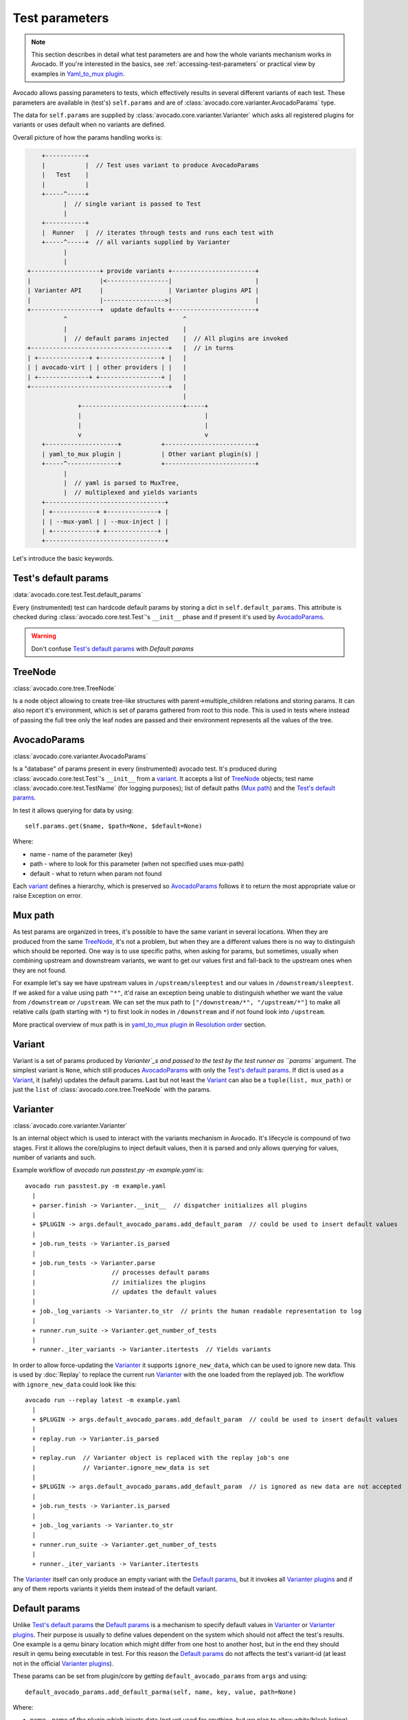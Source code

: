 ===============
Test parameters
===============

.. note:: This section describes in detail what test parameters are and how
   the whole variants mechanism works in Avocado. If you're interested in the
   basics, see :ref:`accessing-test-parameters` or practical view by examples
   in `Yaml_to_mux plugin`_.

Avocado allows passing parameters to tests, which effectively results in
several different variants of each test. These parameters are available in
(test's) ``self.params`` and are of
:class:`avocado.core.varianter.AvocadoParams` type.

The data for ``self.params`` are supplied by
:class:`avocado.core.varianter.Varianter` which asks all registered plugins
for variants or uses default when no variants are defined.

Overall picture of how the params handling works is:

.. following figure is not really a C code, but it renders well and it
   increases the visibility.

.. code-block:: c

       +-----------+
       |           |  // Test uses variant to produce AvocadoParams
       |   Test    |
       |           |
       +-----^-----+
             |  // single variant is passed to Test
             |
       +-----------+
       |  Runner   |  // iterates through tests and runs each test with
       +-----^-----+  // all variants supplied by Varianter
             |
             |
   +-------------------+ provide variants +-----------------------+
   |                   |<-----------------|                       |
   | Varianter API     |                  | Varianter plugins API |
   |                   |----------------->|                       |
   +-------------------+  update defaults +-----------------------+
             ^                                ^
             |                                |
             |  // default params injected    |  // All plugins are invoked
   +--------------------------------------+   |  // in turns
   | +--------------+ +-----------------+ |   |
   | | avocado-virt | | other providers | |   |
   | +--------------+ +-----------------+ |   |
   +--------------------------------------+   |
                                              |
                 +----------------------------+-----+
                 |                                  |
                 |                                  |
                 v                                  v
       +--------------------+           +-------------------------+
       | yaml_to_mux plugin |           | Other variant plugin(s) |
       +-----^--------------+           +-------------------------+
             |
             |  // yaml is parsed to MuxTree,
             |  // multiplexed and yields variants
       +---------------------------------+
       | +------------+ +--------------+ |
       | | --mux-yaml | | --mux-inject | |
       | +------------+ +--------------+ |
       +---------------------------------+


Let's introduce the basic keywords.

Test's default params
~~~~~~~~~~~~~~~~~~~~~

:data:`avocado.core.test.Test.default_params`

Every (instrumented) test can hardcode default params by storing a dict
in ``self.default_params``. This attribute is checked during
:class:`avocado.core.test.Test`'s ``__init__`` phase and if present it's
used by `AvocadoParams`_.

.. warning:: Don't confuse `Test's default params`_ with `Default params`

TreeNode
~~~~~~~~

:class:`avocado.core.tree.TreeNode`

Is a node object allowing to create tree-like structures with
parent->multiple_children relations and storing params. It can
also report it's environment, which is set of params gathered
from root to this node. This is used in tests where instead of
passing the full tree only the leaf nodes are passed and their
environment represents all the values of the tree.

AvocadoParams
~~~~~~~~~~~~~

:class:`avocado.core.varianter.AvocadoParams`

Is a "database" of params present in every (instrumented) avocado test.
It's produced during :class:`avocado.core.test.Test`'s ``__init__``
from a `variant`_. It accepts a list of `TreeNode`_ objects; test name
:class:`avocado.core.test.TestName` (for logging purposes); list of
default paths (`Mux path`_) and the `Test's default params`_.

In test it allows querying for data by using::

   self.params.get($name, $path=None, $default=None)

Where:

* name - name of the parameter (key)
* path - where to look for this parameter (when not specified uses mux-path)
* default - what to return when param not found

Each `variant`_ defines a hierarchy, which is preserved so `AvocadoParams`_
follows it to return the most appropriate value or raise Exception on error.

Mux path
~~~~~~~~

As test params are organized in trees, it's possible to have the same
variant in several locations. When they are produced from the same
`TreeNode`_, it's not a problem, but when they are a different values
there is no way to distinguish which should be reported. One way is
to use specific paths, when asking for params, but sometimes, usually
when combining upstream and downstream variants, we want to get our
values first and fall-back to the upstream ones when they are not found.

For example let's say we have upstream values in ``/upstream/sleeptest``
and our values in ``/downstream/sleeptest``. If we asked for a value using
path ``"*"``, it'd raise an exception being unable to distinguish whether
we want the value from ``/downstream`` or ``/upstream``. We can set the
mux path to ``["/downstream/*", "/upstream/*"]`` to make all relative
calls (path starting with ``*``) to first look in nodes in ``/downstream``
and if not found look into ``/upstream``.

More practical overview of mux path is in `yaml_to_mux plugin`_ in
`Resolution order`_ section.

Variant
~~~~~~~

Variant is a set of params produced by `Varianter`_s and passed to
the test by the test runner as ``params`` argument. The simplest variant
is ``None``, which still produces `AvocadoParams`_ with only the
`Test's default params`_. If dict is used as a `Variant`_, it (safely)
updates the default params. Last but not least the `Variant`_ can also
be a ``tuple(list, mux_path)`` or just the ``list`` of
:class:`avocado.core.tree.TreeNode` with the params.

Varianter
~~~~~~~~~

:class:`avocado.core.varianter.Varianter`

Is an internal object which is used to interact with the variants mechanism
in Avocado. It's lifecycle is compound of two stages. First it allows
the core/plugins to inject default values, then it is parsed and
only allows querying for values, number of variants and such.

Example workflow of `avocado run passtest.py -m example.yaml` is::

   avocado run passtest.py -m example.yaml
     |
     + parser.finish -> Varianter.__init__  // dispatcher initializes all plugins
     |
     + $PLUGIN -> args.default_avocado_params.add_default_param  // could be used to insert default values
     |
     + job.run_tests -> Varianter.is_parsed
     |
     + job.run_tests -> Varianter.parse
     |                     // processes default params
     |                     // initializes the plugins
     |                     // updates the default values
     |
     + job._log_variants -> Varianter.to_str  // prints the human readable representation to log
     |
     + runner.run_suite -> Varianter.get_number_of_tests
     |
     + runner._iter_variants -> Varianter.itertests  // Yields variants

In order to allow force-updating the `Varianter`_ it supports
``ignore_new_data``, which can be used to ignore new data. This is used
by :doc:`Replay` to replace the current run `Varianter`_ with the one
loaded from the replayed job. The workflow with ``ignore_new_data`` could
look like this::

   avocado run --replay latest -m example.yaml
     |
     + $PLUGIN -> args.default_avocado_params.add_default_param  // could be used to insert default values
     |
     + replay.run -> Varianter.is_parsed
     |
     + replay.run  // Varianter object is replaced with the replay job's one
     |             // Varianter.ignore_new_data is set
     |
     + $PLUGIN -> args.default_avocado_params.add_default_param  // is ignored as new data are not accepted
     |
     + job.run_tests -> Varianter.is_parsed
     |
     + job._log_variants -> Varianter.to_str
     |
     + runner.run_suite -> Varianter.get_number_of_tests
     |
     + runner._iter_variants -> Varianter.itertests

The `Varianter`_ itself can only produce an empty variant with the
`Default params`_, but it invokes all `Varianter plugins`_ and if any
of them reports variants it yields them instead of the default variant.



Default params
~~~~~~~~~~~~~~

Unlike `Test's default params`_ the `Default params`_ is a mechanism to
specify default values in `Varianter`_ or `Varianter plugins`_. Their
purpose is usually to define values dependent on the system which should
not affect the test's results. One example is a qemu binary location
which might differ from one host to another host, but in the end
they should result in qemu being executable in test. For this reason
the `Default params`_ do not affects the test's variant-id (at least
not in the official `Varianter plugins`_).

These params can be set from plugin/core by getting ``default_avocado_params``
from ``args`` and using::

    default_avocado_params.add_default_parma(self, name, key, value, path=None)

Where:

* name - name of the plugin which injects data (not yet used for anything,
  but we plan to allow white/black listing)
* key - the parameter's name
* value - the parameter's value
* path - the location of this parameter. When the path does not exists yet,
  it's created out of `TreeNode`_.

Varianter plugins
~~~~~~~~~~~~~~~~~

:class:`avocado.core.plugin_interfaces.Varianter`

A plugin interface that can be used to build custom plugins which
are used by `Varianter`_ to get test variants. For inspiration see
:class:`avocado.plugins.yaml_to_mux.YamlToMux` which is in-core
implementation of a multiplex varianter plugin and which is
described in `Yaml_to_mux plugin`_.

Multiplexer
~~~~~~~~~~~

:mod:`avocado.core.mux`

``Multiplexer`` or simply ``Mux`` is an abstract concept, which was
the basic idea behind the tree-like params structure with the support
to produce all possible variants. There is a core implementation of
basic building blocks that can be used when creating a custom plugin.
There is a demonstration version of plugin using this concept in
:mod:`avocado.plugins.yaml_to_mux` which adds a parser and then
uses this multiplexer concept to define an avocado plugin to produce
variants from ``yaml`` (or ``json``) files.


Multiplexer concept
===================

As mentioned earlier, this is an in-core implementation of building
blocks intended for writing `Varianter plugins`_ based on a tree
with `Multiplex domains`_ defined. The available blocks are:

* `MuxTree`_ - Object which represents a part of the tree and handles
  the multiplexation, which means producing all possible variants
  from a tree-like object.
* `MuxPlugin`_ - Base class to build `Varianter plugins`_
* ``MuxTreeNode`` - Inherits from `TreeNode`_ and adds the support for
  control flags (``MuxTreeNode.ctrl``) and multiplex domains
  (``MuxTreeNode.multiplex``).

And some support classes and methods eg. for filtering and so on.

Multiplex domains
~~~~~~~~~~~~~~~~~

A default `AvocadoParams`_ tree with variables could look like this::

   Multiplex tree representation:
    ┣━━ paths
    ┃     → tmp: /var/tmp
    ┃     → qemu: /usr/libexec/qemu-kvm
    ┗━━ environ
        → debug: False

The multiplexer wants to produce similar structure, but also to be able
to define not just one variant, but to define all possible combinations
and then report the slices as variants. We use the term
`Multiplex domains`_ to define that children of this node are not just
different paths, but they are different values and we only want one at
a time. In the representation we use double-line to visibily distinguish
between normal relation and multiplexed relation. Let's modify our
example a bit::

   Multiplex tree representation:
    ┣━━ paths
    ┃     → tmp: /var/tmp
    ┃     → qemu: /usr/libexec/qemu-kvm
    ┗━━ environ
         ╠══ production
         ║     → debug: False
         ╚══ debug
               → debug: True

The difference is that ``environ`` is now a ``multiplex`` node and it's
children will be yielded one at a time producing two variants::

   Variant 1:
    ┣━━ paths
    ┃     → tmp: /var/tmp
    ┃     → qemu: /usr/libexec/qemu-kvm
    ┗━━ environ
         ┗━━ production
               → debug: False
   Variant 2:
    ┣━━ paths
    ┃     → tmp: /var/tmp
    ┃     → qemu: /usr/libexec/qemu-kvm
    ┗━━ environ
         ┗━━ debug
               → debug: False

Note that the ``multiplex`` is only about direct children, therefore
the number of leaves in variants might differ::

   Multiplex tree representation:
    ┣━━ paths
    ┃     → tmp: /var/tmp
    ┃     → qemu: /usr/libexec/qemu-kvm
    ┗━━ environ
         ╠══ production
         ║     → debug: False
         ╚══ debug
              ┣━━ system
              ┃     → debug: False
              ┗━━ program
                    → debug: True

Produces one variant with ``/paths`` and ``/environ/production`` and
other variant with ``/paths``, ``/environ/debug/system`` and
``/environ/debug/program``.

As mentioned earlier the power is not in producing one variant, but
in defining huge scenarios with all possible variants. By using
tree-structure with multiplex domains you can avoid most of the
ugly filters you might know from Jenkin's sparse matrix jobs.
For comparison let's have a look at the same example in avocado::

   Multiplex tree representation:
    ┗━━ os
         ┣━━ distro
         ┃    ┗━━ redhat
         ┃         ╠══ fedora
         ┃         ║    ┣━━ version
         ┃         ║    ┃    ╠══ 20
         ┃         ║    ┃    ╚══ 21
         ┃         ║    ┗━━ flavor
         ┃         ║         ╠══ workstation
         ┃         ║         ╚══ cloud
         ┃         ╚══ rhel
         ┃              ╠══ 5
         ┃              ╚══ 6
         ┗━━ arch
              ╠══ i386
              ╚══ x86_64

Which produces::

   Variant 1:    /os/distro/redhat/fedora/version/20, /os/distro/redhat/fedora/flavor/workstation, /os/arch/i386
   Variant 2:    /os/distro/redhat/fedora/version/20, /os/distro/redhat/fedora/flavor/workstation, /os/arch/x86_64
   Variant 3:    /os/distro/redhat/fedora/version/20, /os/distro/redhat/fedora/flavor/cloud, /os/arch/i386
   Variant 4:    /os/distro/redhat/fedora/version/20, /os/distro/redhat/fedora/flavor/cloud, /os/arch/x86_64
   Variant 5:    /os/distro/redhat/fedora/version/21, /os/distro/redhat/fedora/flavor/workstation, /os/arch/i386
   Variant 6:    /os/distro/redhat/fedora/version/21, /os/distro/redhat/fedora/flavor/workstation, /os/arch/x86_64
   Variant 7:    /os/distro/redhat/fedora/version/21, /os/distro/redhat/fedora/flavor/cloud, /os/arch/i386
   Variant 8:    /os/distro/redhat/fedora/version/21, /os/distro/redhat/fedora/flavor/cloud, /os/arch/x86_64
   Variant 9:    /os/distro/redhat/rhel/5, /os/arch/i386
   Variant 10:    /os/distro/redhat/rhel/5, /os/arch/x86_64
   Variant 11:    /os/distro/redhat/rhel/6, /os/arch/i386
   Variant 12:    /os/distro/redhat/rhel/6, /os/arch/x86_64

Versus Jenkin's sparse matrix::

   os_version = fedora20 fedora21 rhel5 rhel6
   os_flavor = none workstation cloud
   arch = i386 x86_64

   filter = ((os_version == "rhel5").implies(os_flavor == "none") &&
             (os_version == "rhel6").implies(os_flavor == "none")) &&
            !(os_version == "fedora20" && os_flavor == "none") &&
            !(os_version == "fedora21" && os_flavor == "none")

Which is still relatively simple example, but it grows dramatically with
inner-dependencies.

MuxPlugin
~~~~~~~~~

:class:`avocado.core.mux.MuxPlugin`

Defines the full interface required by
:class:`avocado.core.plugin_interfaces.Varianter`. The plugin writer
should inherit from this ``MuxPlugin``, then from the ``Varianter``
and call the::

   self.initialize_mux(root, mux_path, debug)

Where:

* root - is the root of your params tree (compound of `TreeNode`_ -like
  nodes)
* mux_path - is the `Mux path`_ to be used in test with all variants
* debug - whether to use debug mode (requires the passed tree to be
  compound of ``TreeNodeDebug``-like nodes which stores the origin
  of the variant/value/environment as the value for listing purposes
  and is __NOT__ intended for test execution.

This method must be called before the `Varianter`_'s second stage
(the latest opportunity is during ``self.update_defaults``). The
`MuxPlugin`_'s code will take care of the rest.

MuxTree
~~~~~~~

This is the core feature where the hard work happens. It walks the tree
and remembers all leaf nodes or uses list of `MuxTrees` when another
multiplex domain is reached while searching for a leaf.

When it's asked to report variants, it combines one variant of each
remembered item (leaf node always stays the same, but `MuxTree` circles
through it's values) which recursively produces all possible variants
of different `multiplex domains`_.

Yaml_to_mux plugin
==================

:mod:`avocado.plugins.yaml_to_mux`

So far everything was a bit theoretical, let's use examples to describe
how the multiplexation works on a :mod:`avocado.plugins.yaml_to_mux`
plugin. This plugin inherits from the :class:`avocado.core.mux.MuxPlugin`
and the only thing it implements is the argument parsing to get some
input and a custom ``yaml`` parser (which is also capable of
parsing ``json``).

The ``yaml`` file is perfect for this task as it's easily read by
both, humans and machines.  Let's start with an example (line
numbers at the first columns are for documentation purposes only,
they are not part of the multiplex file format):

.. code-block:: yaml

     1  hw:
     2      cpu: !mux
     3          intel:
     4              cpu_CFLAGS: '-march=core2'
     5          amd:
     6              cpu_CFLAGS: '-march=athlon64'
     7          arm:
     8              cpu_CFLAGS: '-mabi=apcs-gnu -march=armv8-a -mtune=arm8'
     9      disk: !mux
    10          scsi:
    11              disk_type: 'scsi'
    12          virtio:
    13              disk_type: 'virtio'
    14  distro: !mux
    15      fedora:
    16          init: 'systemd'
    17      mint:
    18          init: 'systemv'
    19  env: !mux
    20      debug:
    21          opt_CFLAGS: '-O0 -g'
    22      prod:
    23          opt_CFLAGS: '-O2'


.. warning:: On some architectures misbehaving versions of CYaml
   Python library were reported and Avocado always fails with
   ``unacceptable character #x0000: control characters are not
   allowed``. To workaround this issue you need to either update
   the PyYaml to the version which works properly, or you need
   to remove the ``python2.7/site-packages/yaml/cyaml.py`` or
   disable CYaml import in Avocado sources. For details check
   out the `Github issue <https://github.com/avocado-framework/avocado/issues/1190>`_

There are couple of key=>value pairs (lines 4,6,8,11,13,...) and there are
named nodes which define scope (lines 1,2,3,5,7,9,...). There are also additional
flags (lines 2, 9, 14, 19) which modifies the behavior.


Nodes
-----

They define context of the key=>value pairs allowing us to easily identify
for what this values might be used for and also it makes possible to define
multiple values of the same keys with different scope.

Due to their purpose the YAML automatic type conversion for nodes names
is disabled, so the value of node name is always as written in the yaml
file (unlike values, where `yes` converts to `True` and such).

Nodes are organized in parent-child relationship and together they create
a tree. To view this structure use ``avocado multiplex --tree -m <file>``::

 ┗━━ run
      ┣━━ hw
      ┃    ┣━━ cpu
      ┃    ┃    ╠══ intel
      ┃    ┃    ╠══ amd
      ┃    ┃    ╚══ arm
      ┃    ┗━━ disk
      ┃         ╠══ scsi
      ┃         ╚══ virtio
      ┣━━ distro
      ┃    ╠══ fedora
      ┃    ╚══ mint
      ┗━━ env
           ╠══ debug
           ╚══ prod

You can see that ``hw`` has 2 children ``cpu`` and ``disk``. All parameters
defined in parent node are inherited to children and extended/overwritten by
their values up to the leaf nodes. The leaf nodes (``intel``, ``amd``, ``arm``,
``scsi``, ...) are the most important as after multiplexation they form the
parameters available in tests.


Keys and Values
---------------

Every value other than dict (4,6,8,11) is used as value of the antecedent
node.

Each node can define key/value pairs (lines 4,6,8,11,...). Additionally
each children node inherits values of it's parent and the result is called
node ``environment``.

Given the node structure bellow:

.. code-block:: yaml

    devtools:
        compiler: 'cc'
        flags:
            - '-O2'
        debug: '-g'
        fedora:
            compiler: 'gcc'
            flags:
                - '-Wall'
        osx:
            compiler: 'clang'
            flags:
                - '-arch i386'
                - '-arch x86_64'

And the rules defined as:

* Scalar values (Booleans, Numbers and Strings) are overwritten by walking from the root until the final node.
* Lists are appended (to the tail) whenever we walk from the root to the final node.

The environment created for the nodes ``fedora`` and ``osx`` are:

- Node ``//devtools/fedora`` environment ``compiler: 'gcc'``, ``flags: ['-O2', '-Wall']``
- Node ``//devtools/osx`` environment ``compiler: 'clang'``, ``flags: ['-O2', '-arch i386', '-arch x86_64']``

Note that due to different usage of key and values in environment we disabled
the automatic value conversion for keys while keeping it enabled for values.
This means that the value can be of any YAML supported value, eg. bool, None,
list or custom type, while the key is always string.

Variants
--------

In the end all leaves are gathered and turned into parameters, more specifically into
``AvocadoParams``:

.. code-block:: yaml

    setup:
        graphic:
            user: "guest"
            password: "pass"
        text:
            user: "root"
            password: "123456"

produces ``[graphic, text]``. In the test code you'll be able to query only
those leaves. Intermediary or root nodes are available.

The example above generates a single test execution with parameters separated
by path. But the most powerful multiplexer feature is that it can generate
multiple variants. To do that you need to tag a node whose children are
ment to be multiplexed. Effectively it returns only leaves of one child at the
time.In order to generate all possible variants multiplexer creates cartesian
product of all of these variants:

.. code-block:: yaml

    cpu: !mux
        intel:
        amd:
        arm:
    fmt: !mux
        qcow2:
        raw:

Produces 6 variants::

    /cpu/intel, /fmt/qcow2
    /cpu/intel, /fmt/raw
    ...
    /cpu/arm, /fmt/raw

The !mux evaluation is recursive so one variant can expand to multiple
ones:

.. code-block:: yaml

    fmt: !mux
        qcow: !mux
            2:
            2v3:
        raw:

Results in::

    /fmt/qcow2/2
    /fmt/qcow2/2v3
    /raw


Resolution order
----------------

You can see that only leaves are part of the test parameters. It might happen
that some of these leaves contain different values of the same key. Then
you need to make sure your queries separate them by different paths. When
the path matches multiple results with different origin, an exception is raised
as it's impossible to guess which key was originally intended.

To avoid these problems it's recommended to use unique names in test parameters if
possible, to avoid the mentioned clashes. It also makes it easier to extend or mix
multiple YAML files for a test.

For multiplex YAML files that are part of a framework, contain default
configurations, or serve as plugin configurations and other advanced setups it is
possible and commonly desirable to use non-unique names. But always keep those points
in mind and provide sensible paths.

Multiplexer also supports default paths. By default it's ``/run/*`` but it can
be overridden by ``--mux-path``, which accepts multiple arguments. What it does
it splits leaves by the provided paths. Each query goes one by one through
those sub-trees and first one to hit the match returns the result. It might not
solve all problems, but it can help to combine existing YAML files with your
ones:

.. code-block:: yaml

    qa:         # large and complex read-only file, content injected into /qa
        tests:
            timeout: 10
        ...
    my_variants: !mux        # your YAML file injected into /my_variants
        short:
            timeout: 1
        long:
            timeout: 1000

You want to use an existing test which uses ``params.get('timeout', '*')``.  Then you
can use ``--mux-path '/my_variants/*' '/qa/*'`` and it'll first look in your
variants. If no matches are found, then it would proceed to ``/qa/*``

Keep in mind that only slices defined in mux-path are taken into account for
relative paths (the ones starting with ``*``)


Injecting files
---------------

You can run any test with any YAML file by::

    avocado run sleeptest.py --mux-yaml file.yaml

This puts the content of ``file.yaml`` into ``/run``
location, which as mentioned in previous section, is the default ``mux-path``
path. For most simple cases this is the expected behavior as your files
are available in the default path and you can safely use ``params.get(key)``.

When you need to put a file into a different location, for example
when you have two files and you don't want the content to be merged into
a single place becoming effectively a single blob, you can do that by
giving a name to your yaml file::

    avocado run sleeptest.py --mux-yaml duration:duration.yaml

The content of ``duration.yaml`` is injected into ``/run/duration``. Still when
keys from other files don't clash, you can use ``params.get(key)`` and retrieve
from this location as it's in the default path, only extended by the
``duration`` intermediary node. Another benefit is you can merge or separate
multiple files by using the same or different name, or even a complex
(relative) path.

Last but not least, advanced users can inject the file into whatever location
they prefer by::

    avocado run sleeptest.py --mux-yaml /my/variants/duration:duration.yaml

Simple ``params.get(key)`` won't look in this location, which might be the
intention of the test writer. There are several ways to access the values:

* absolute location ``params.get(key, '/my/variants/duration')``
* absolute location with wildcards ``params.get(key, '/my/*)``
  (or ``/*/duration/*``...)
* set the mux-path ``avocado run ... --mux-path /my/*`` and use relative path

It's recommended to use the simple injection for single YAML files, relative
injection for multiple simple YAML files and the last option is for very
advanced setups when you either can't modify the YAML files and you need to
specify custom resolution order or you are specifying non-test parameters, for
example parameters for your plugin, which you need to separate from the test
parameters.


Multiple files
--------------

You can provide multiple files. In such scenario final tree is a combination
of the provided files where later nodes with the same name override values of
the preceding corresponding node. New nodes are appended as new children:

.. code-block:: yaml

    file-1.yaml:
        debug:
            CFLAGS: '-O0 -g'
        prod:
            CFLAGS: '-O2'

    file-2.yaml:
        prod:
            CFLAGS: '-Os'
        fast:
            CFLAGS: '-Ofast'

results in:

.. code-block:: yaml

    debug:
        CFLAGS: '-O0 -g'
    prod:
        CFLAGS: '-Os'       # overriden
    fast:
        CFLAGS: '-Ofast'    # appended

It's also possible to include existing file into another a given node in another
file. This is done by the `!include : $path` directive:

.. code-block:: yaml

    os:
        fedora:
            !include : fedora.yaml
        gentoo:
            !include : gentoo.yaml

.. warning:: Due to YAML nature, it's **mandatory** to put space between
             `!include` and the colon (`:`) that must follow it.

The file location can be either absolute path or relative path to the YAML
file where the `!include` is called (even when it's nested).

Whole file is **merged** into the node where it's defined.


Advanced YAML tags
------------------

There are additional features related to YAML files. Most of them require values
separated by ``":"``. Again, in all such cases it's mandatory to add a white space
(``" "``) between the tag and the ``":"``, otherwise ``":"`` is part of the tag
name and the parsing fails.

!include
^^^^^^^^

Includes other file and injects it into the node it's specified in:

.. code-block:: yaml

    my_other_file:
        !include : other.yaml

The content of ``/my_other_file`` would be parsed from the ``other.yaml``. It's
the hardcoded equivalent of the ``-m $using:$path``.

Relative paths start from the original file's directory.

!using
^^^^^^

Prepends path to the node it's defined in:

.. code-block:: yaml

    !using : /foo
    bar:
        !using : baz

``bar`` is put into ``baz`` becoming ``/baz/bar`` and everything is put into
``/foo``. So the final path of ``bar`` is ``/foo/baz/bar``.

!remove_node
^^^^^^^^^^^^

Removes node if it existed during the merge. It can be used to extend
incompatible YAML files:

.. code-block:: yaml

    os:
        fedora:
        windows:
            3.11:
            95:
    os:
        !remove_node : windows
        windows:
            win3.11:
            win95:

Removes the `windows` node from structure. It's different from `filter-out`
as it really removes the node (and all children) from the tree and
it can be replaced by you new structure as shown in the example. It removes
`windows` with all children and then replaces this structure with slightly
modified version.

As `!remove_node` is processed during merge, when you reverse the order,
windows is not removed and you end-up with `/windows/{win3.11,win95,3.11,95}`
nodes.

!remove_value
^^^^^^^^^^^^^

It's similar to `!remove_node`_ only with values.

!mux
^^^^

Children of this node will be multiplexed. This means that in first variant
it'll return leaves of the first child, in second the leaves of the second
child, etc. Example is in section `Variants`_

!filter-only
------------

Defines internal filters. They are inherited by children and evaluated
during multiplexation. It allows one to specify the only compatible branch
of the tree with the current variant, for example::

    cpu:
        arm:
            !filter-only : /disk/virtio
    disk:
        virtio:
        scsi:

will skip the ``[arm, scsi]`` variant and result only in ``[arm, virtio]``

_Note: It's possible to use ``!filter-only`` multiple times with the same
parent and all allowed variants will be included (unless they are
filtered-out by ``!filter-out``)_

_Note2: The evaluation order is 1. filter-out, 2. filter-only. This means when
you booth filter-out and filter-only a branch it won't take part in the
multiplexed variants._

!filter-out
-----------

Similarly to `!filter-only`_ only it skips the specified branches and leaves
the remaining ones. (in the same example the use of
``!filter-out : /disk/scsi`` results in the same behavior). The difference
is when a new disk type is introduced, ``!filter-only`` still allows just
the specified variants, while ``!filter-out`` only removes the specified
ones.

As for the speed optimization, currently Avocado is strongly optimized
towards fast ``!filter-out`` so it's highly recommended using them
rather than ``!filter-only``, which takes significantly longer to
process.

Complete example
----------------

Let's take a second look at the first example::

     1    hw:
     2        cpu: !mux
     3            intel:
     4                cpu_CFLAGS: '-march=core2'
     5            amd:
     6                cpu_CFLAGS: '-march=athlon64'
     7            arm:
     8                cpu_CFLAGS: '-mabi=apcs-gnu -march=armv8-a -mtune=arm8'
     9        disk: !mux
    10            scsi:
    11                disk_type: 'scsi'
    12            virtio:
    13                disk_type: 'virtio'
    14    distro: !mux
    15        fedora:
    16            init: 'systemd'
    17        mint:
    18            init: 'systemv'
    19    env: !mux
    20        debug:
    21            opt_CFLAGS: '-O0 -g'
    22        prod:
    23            opt_CFLAGS: '-O2'

After filters are applied (simply removes non-matching variants), leaves
are gathered and all variants are generated::

    $ avocado multiplex -m examples/mux-environment.yaml
    Variants generated:
    Variant 1:    /hw/cpu/intel, /hw/disk/scsi, /distro/fedora, /env/debug
    Variant 2:    /hw/cpu/intel, /hw/disk/scsi, /distro/fedora, /env/prod
    Variant 3:    /hw/cpu/intel, /hw/disk/scsi, /distro/mint, /env/debug
    Variant 4:    /hw/cpu/intel, /hw/disk/scsi, /distro/mint, /env/prod
    Variant 5:    /hw/cpu/intel, /hw/disk/virtio, /distro/fedora, /env/debug
    Variant 6:    /hw/cpu/intel, /hw/disk/virtio, /distro/fedora, /env/prod
    Variant 7:    /hw/cpu/intel, /hw/disk/virtio, /distro/mint, /env/debug
    Variant 8:    /hw/cpu/intel, /hw/disk/virtio, /distro/mint, /env/prod
    Variant 9:    /hw/cpu/amd, /hw/disk/scsi, /distro/fedora, /env/debug
    Variant 10:    /hw/cpu/amd, /hw/disk/scsi, /distro/fedora, /env/prod
    Variant 11:    /hw/cpu/amd, /hw/disk/scsi, /distro/mint, /env/debug
    Variant 12:    /hw/cpu/amd, /hw/disk/scsi, /distro/mint, /env/prod
    Variant 13:    /hw/cpu/amd, /hw/disk/virtio, /distro/fedora, /env/debug
    Variant 14:    /hw/cpu/amd, /hw/disk/virtio, /distro/fedora, /env/prod
    Variant 15:    /hw/cpu/amd, /hw/disk/virtio, /distro/mint, /env/debug
    Variant 16:    /hw/cpu/amd, /hw/disk/virtio, /distro/mint, /env/prod
    Variant 17:    /hw/cpu/arm, /hw/disk/scsi, /distro/fedora, /env/debug
    Variant 18:    /hw/cpu/arm, /hw/disk/scsi, /distro/fedora, /env/prod
    Variant 19:    /hw/cpu/arm, /hw/disk/scsi, /distro/mint, /env/debug
    Variant 20:    /hw/cpu/arm, /hw/disk/scsi, /distro/mint, /env/prod
    Variant 21:    /hw/cpu/arm, /hw/disk/virtio, /distro/fedora, /env/debug
    Variant 22:    /hw/cpu/arm, /hw/disk/virtio, /distro/fedora, /env/prod
    Variant 23:    /hw/cpu/arm, /hw/disk/virtio, /distro/mint, /env/debug
    Variant 24:    /hw/cpu/arm, /hw/disk/virtio, /distro/mint, /env/prod

Where the first variant contains::

    /hw/cpu/intel/  => cpu_CFLAGS: -march=core2
    /hw/disk/       => disk_type: scsi
    /distro/fedora/ => init: systemd
    /env/debug/     => opt_CFLAGS: -O0 -g

The second one::

    /hw/cpu/intel/  => cpu_CFLAGS: -march=core2
    /hw/disk/       => disk_type: scsi
    /distro/fedora/ => init: systemd
    /env/prod/      => opt_CFLAGS: -O2

From this example you can see that querying for ``/env/debug`` works only in
the first variant, but returns nothing in the second variant. Keep this in mind
and when you use the ``!mux`` flag always query for the pre-mux path,
``/env/*`` in this example.
